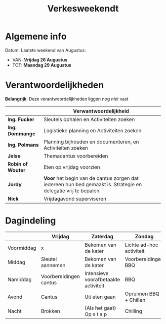 #+title: Verkesweekendt

[[./img/verke.jpg]]

* Algemene info
Datum: Laatste weekend van Augustus:
- VAN: *Vrijdag 26 Augustus*
- TOT: *Maandag 29 Augustus*

* Verantwoordelijkheden
*Belangrijk*: Deze verantwoordelijkheden liggen nog /niet/ vast
|-------------------+---------------------------------------------------------------------------------------------------------------|
|                   | Verwantwoordelijkheid                                                                                         |
|-------------------+---------------------------------------------------------------------------------------------------------------|
| *Ing. Fucker*     | Sleutels ophalen en Activiteiten zoeken                                                                       |
|-------------------+---------------------------------------------------------------------------------------------------------------|
| *Ing. Dommange*   | Logistieke planning en Activiteiten zoeken                                                                    |
|-------------------+---------------------------------------------------------------------------------------------------------------|
| *Ing. Polmans*    | Planning bijhouden en documenteren, en Activiteiten zoeken                                                    |
|-------------------+---------------------------------------------------------------------------------------------------------------|
| *Jelse*           | Themacantus voorbereiden                                                                                      |
|-------------------+---------------------------------------------------------------------------------------------------------------|
| *Robin of Wouter* | Eten op vrijdag voorzien                                                                                      |
|-------------------+---------------------------------------------------------------------------------------------------------------|
| *Jordy*           | *Voor* het begin van de cantus zorgen dat iedereen hun bed gemaakt is. Strategie en delegatie vrij te bepalen |
|-------------------+---------------------------------------------------------------------------------------------------------------|
| *Nick*            | Vrijdagavond superviseren                                                                                     |
|-------------------+---------------------------------------------------------------------------------------------------------------|

* Dagindeling
|------------+------------------------+--------------------------------------+--------------------------+-----------------|
|            | Vrijdag                | Zaterdag                             | Zondag                   | Maandag         |
|------------+------------------------+--------------------------------------+--------------------------+-----------------|
| Voormiddag | x                      | Bekomen van de kater                 | Lichte ad-hoc activiteit | Grote kuis      |
|------------+------------------------+--------------------------------------+--------------------------+-----------------|
| Middag     | Sleutel aannemen       | Bekomen van de kater                 | Voorbereidingen BBQ      | Sleutel afgeven |
|------------+------------------------+--------------------------------------+--------------------------+-----------------|
| Namiddag   | Voorbereidingen cantus | Intensieve voorafbetaalde activiteit | BBQ                      | x               |
|------------+------------------------+--------------------------------------+--------------------------+-----------------|
| Avond      | Cantus                 | Uit eten gaan                        | Opruimen BBQ + Chillen   | x               |
|------------+------------------------+--------------------------------------+--------------------------+-----------------|
| Nacht      | Brokken                | (Als het gaat) Op s t a p            | Chilling                 | x               |
|------------+------------------------+--------------------------------------+--------------------------+-----------------|
